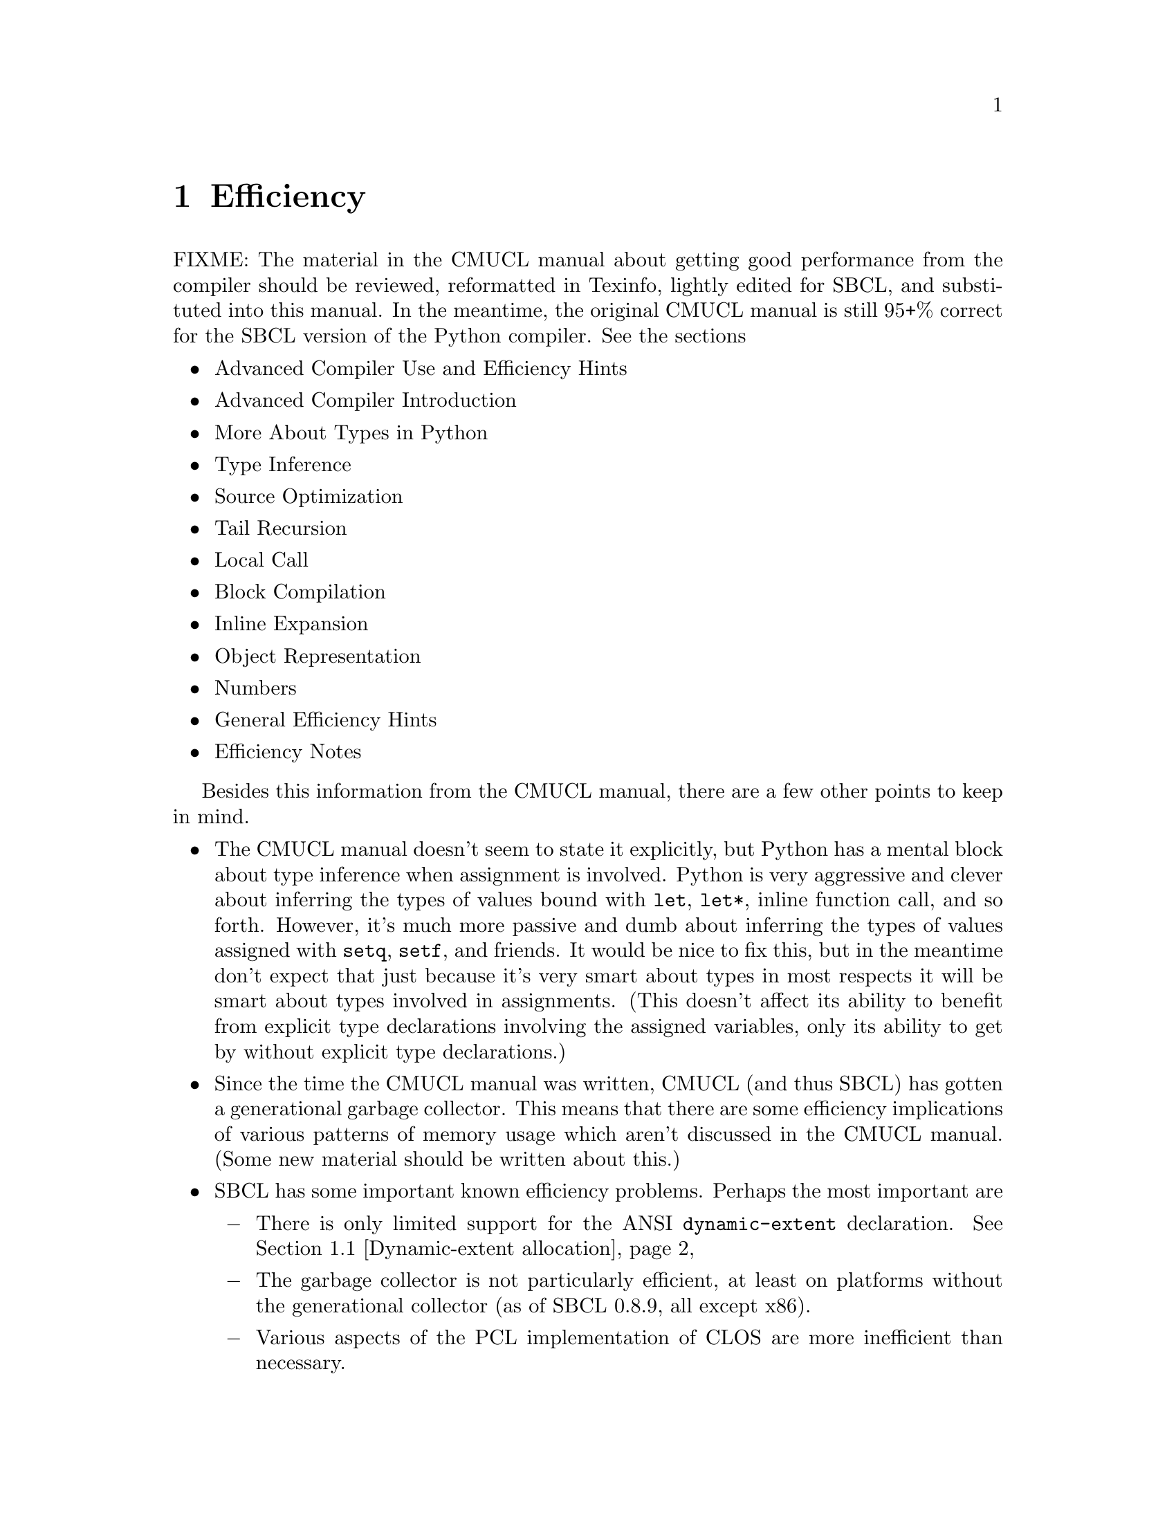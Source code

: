 @node Efficiency, Beyond The ANSI Standard, The Debugger, Top
@comment  node-name,  next,  previous,  up
@chapter Efficiency

FIXME: The material in the CMUCL manual about getting good
performance from the compiler should be reviewed, reformatted in
Texinfo, lightly edited for SBCL, and substituted into this
manual. In the meantime, the original CMUCL manual is still 95+%
correct for the SBCL version of the Python compiler. See the
sections

@itemize
@item Advanced Compiler Use and Efficiency Hints
@item Advanced Compiler Introduction
@item More About Types in Python
@item Type Inference
@item Source Optimization
@item Tail Recursion
@item Local Call
@item Block Compilation
@item Inline Expansion
@item Object Representation
@item Numbers
@item General Efficiency Hints
@item Efficiency Notes
@end itemize

Besides this information from the CMUCL manual, there are a few other
points to keep in mind.

@itemize
  
@item
The CMUCL manual doesn't seem to state it explicitly, but Python has a
mental block about type inference when assignment is involved. Python
is very aggressive and clever about inferring the types of values
bound with @code{let}, @code{let*}, inline function call, and so
forth. However, it's much more passive and dumb about inferring the
types of values assigned with @code{setq}, @code{setf}, and
friends. It would be nice to fix this, but in the meantime don't
expect that just because it's very smart about types in most respects
it will be smart about types involved in assignments.  (This doesn't
affect its ability to benefit from explicit type declarations
involving the assigned variables, only its ability to get by without
explicit type declarations.)

@c <!-- FIXME: Python dislikes assignments, but not in type
@c     inference. The real problems are loop induction, closed over
@c     variables and aliases. -->
  
@item
Since the time the CMUCL manual was written, CMUCL (and thus SBCL) has
gotten a generational garbage collector. This means that there are
some efficiency implications of various patterns of memory usage which
aren't discussed in the CMUCL manual. (Some new material should be
written about this.)
  
@item
SBCL has some important known efficiency problems.  Perhaps the most
important are
    
@itemize @minus
      
@item
There is only limited support for the ANSI @code{dynamic-extent}
declaration.  @xref{Dynamic-extent allocation}
      
@item
The garbage collector is not particularly efficient, at least on
platforms without the generational collector (as of SBCL 0.8.9, all
except x86).
      
@item
Various aspects of the PCL implementation of CLOS are more inefficient
than necessary.
    
@end itemize

@end itemize

Finally, note that Common Lisp defines many constructs which, in
the infamous phrase, ``could be compiled efficiently by a
sufficiently smart compiler''. The phrase is infamous because
making a compiler which actually is sufficiently smart to find all
these optimizations systematically is well beyond the state of the art
of current compiler technology. Instead, they're optimized on a
case-by-case basis by hand-written code, or not optimized at all if
the appropriate case hasn't been hand-coded. Some cases where no such
hand-coding has been done as of SBCL version 0.6.3 include

@itemize
  
@item
@code{(reduce #'f x)} where the type of @code{x} is known at compile
time
  
@item
various bit vector operations, e.g.  @code{(position 0
some-bit-vector)}

@item
specialized sequence idioms, e.g.  @code{(remove item list :count 1)}

@item
cases where local compilation policy does not require excessive type
checking, e.g.  @code{(locally (declare (safety 1)) (assoc item
list))} (which currently performs safe @code{endp} checking internal
to assoc).

@end itemize

If your system's performance is suffering because of some construct
which could in principle be compiled efficiently, but which the SBCL
compiler can't in practice compile efficiently, consider writing a
patch to the compiler and submitting it for inclusion in the main
sources. Such code is often reasonably straightforward to write;
search the sources for the string ``@code{deftransform}'' to find many
examples (some straightforward, some less so).

@menu
* Dynamic-extent allocation::   
* Modular arithmetic::          
@end menu

@node  Dynamic-extent allocation, Modular arithmetic, Efficiency, Efficiency
@comment  node-name,  next,  previous,  up
@section Dynamic-extent allocation
@cindex Dynamic-extent declaration

SBCL has limited support for performing allocation on the stack when a
variable is declared @code{dynamic-extent}.  The @code{dynamic-extent}
declarations are not verified, but are simply trusted; if the
constraints in the Common Lisp standard are violated, the best that
can happen is for the program to have garbage in variables and return
values; more commonly, the system will crash.

As a consequence of this, the condition for performing stack
allocation is stringent: either of the @code{speed} or @code{space}
optimization qualities must be higher than the maximum of
@code{safety} and @code{debug} at the point of the allocation.  For
example:

@lisp
(locally
  (declare (optimize speed (safety 1) (debug 1)))
  (defun foo (&rest rest)
    (declare (dynamic-extent rest))
    (length rest)))
@end lisp

Here the @code{&rest} list will be allocated on the stack.  Note that
it would not be in the following situation:

@lisp
(defun foo (&rest rest)
  (declare (optimize speed (safety 1) (debug 1)))
  (declare (dynamic-extent rest))
  (length rest))
@end lisp

because the @code{optimize} declaration affects the binding, not the
allocation.

There are many cases when dynamic-extent declarations could be useful.
At present, SBCL implements

@itemize 

@item
Stack allocation of @code{&rest} lists, where these are declared
@code{dynamic-extent}.

@end itemize

Future plans include

@itemize

@item
Stack allocation of closures, where these are declared
@code{dynamic-extent};

@item
Stack allocation of @code{list}, @code{list*} and @code{cons}
(including following chains during initialization, and also for
binding mutation), where the allocation is declared
@code{dynamic-extent};

@item
Automatic detection of the common idiom of applying a function to some
defaults and a @code{&rest} list, even when this is not declared
@code{dynamic-extent};

@item
Automatic detection of the common idiom of calling quantifiers with a
closure, even when the closure is not declared @code{dynamic-extent}.

@end itemize

@node  Modular arithmetic,  , Dynamic-extent allocation, Efficiency
@comment  node-name,  next,  previous,  up
@section Modular arithmetic
@cindex Modular arithmetic
@cindex Arithmetic, modular
@cindex Arithmetic, hardware

Some numeric functions have a property: @var{N} lower bits of the
result depend only on @var{N} lower bits of (all or some)
arguments. If the compiler sees an expression of form @code{(logand
@var{exp} @var{mask})}, where @var{exp} is a tree of such ``good''
functions and @var{mask} is known to be of type @code{(unsigned-byte
@var{w})}, where @var{w} is a ``good'' width, all intermediate results
will be cut to @var{w} bits (but it is not done for variables and
constants!). This often results in an ability to use simple machine
instructions for the functions.

Consider an example.

@lisp
(defun i (x y)
  (declare (type (unsigned-byte 32) x y))
  (ldb (byte 32 0) (logxor x (lognot y))))
@end lisp

The result of @code{(lognot y)} will be negative and of type
@code{(signed-byte 33)}, so a naive implementation on a 32-bit
platform is unable to use 32-bit arithmetic here. But modular
arithmetic optimizer is able to do it: because the result is cut down
to 32 bits, the compiler will replace @code{logxor} and @code{lognot}
with versions cutting results to 32 bits, and because terminals
(here---expressions @code{x} and @code{y}) are also of type
@code{(unsigned-byte 32)}, 32-bit machine arithmetic can be used.


As of SBCL 0.8.5 ``good'' functions are @code{+}, @code{-};
@code{logand}, @code{logior}, @code{logxor}, @code{lognot} and their
combinations; and @code{ash} with the positive second
argument. ``Good'' widths are 32 on HPPA, MIPS, PPC, Sparc and X86 and
64 on Alpha. While it is possible to support smaller widths as well,
currently it is not implemented.
